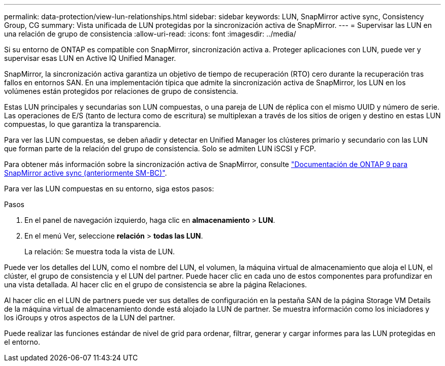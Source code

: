 ---
permalink: data-protection/view-lun-relationships.html 
sidebar: sidebar 
keywords: LUN, SnapMirror active sync, Consistency Group, CG 
summary: Vista unificada de LUN protegidas por la sincronización activa de SnapMirror. 
---
= Supervisar las LUN en una relación de grupo de consistencia
:allow-uri-read: 
:icons: font
:imagesdir: ../media/


[role="lead"]
Si su entorno de ONTAP es compatible con SnapMirror, sincronización activa a.
Proteger aplicaciones con LUN, puede ver y supervisar esas LUN en Active IQ Unified Manager.

SnapMirror, la sincronización activa garantiza un objetivo de tiempo de recuperación (RTO) cero durante la recuperación tras fallos en entornos SAN. En una implementación típica que admite la sincronización activa de SnapMirror, los LUN en los volúmenes están protegidos por relaciones de grupo de consistencia.

Estas LUN principales y secundarias son LUN compuestas, o una pareja de LUN de réplica con el mismo UUID y número de serie. Las operaciones de E/S (tanto de lectura como de escritura) se multiplexan a través de los sitios de origen y destino en estas LUN compuestas, lo que garantiza la transparencia.

Para ver las LUN compuestas, se deben añadir y detectar en Unified Manager los clústeres primario y secundario con las LUN que forman parte de la relación del grupo de consistencia. Solo se admiten LUN iSCSI y FCP.

Para obtener más información sobre la sincronización activa de SnapMirror, consulte link:https://docs.netapp.com/us-en/ontap/smbc/index.html["Documentación de ONTAP 9 para SnapMirror active sync (anteriormente SM-BC)"].

Para ver las LUN compuestas en su entorno, siga estos pasos:

.Pasos
. En el panel de navegación izquierdo, haga clic en *almacenamiento* > *LUN*.
. En el menú Ver, seleccione *relación* > *todas las LUN*.
+
La relación: Se muestra toda la vista de LUN.



Puede ver los detalles del LUN, como el nombre del LUN, el volumen, la máquina virtual de almacenamiento que aloja el LUN, el clúster, el grupo de consistencia y el LUN del partner. Puede hacer clic en cada uno de estos componentes para profundizar en una vista detallada. Al hacer clic en el grupo de consistencia se abre la página Relaciones.

Al hacer clic en el LUN de partners puede ver sus detalles de configuración en la pestaña SAN de la página Storage VM Details de la máquina virtual de almacenamiento donde está alojado la LUN de partner. Se muestra información como los iniciadores y los iGroups y otros aspectos de la LUN del partner.

Puede realizar las funciones estándar de nivel de grid para ordenar, filtrar, generar y cargar informes para las LUN protegidas en el entorno.

